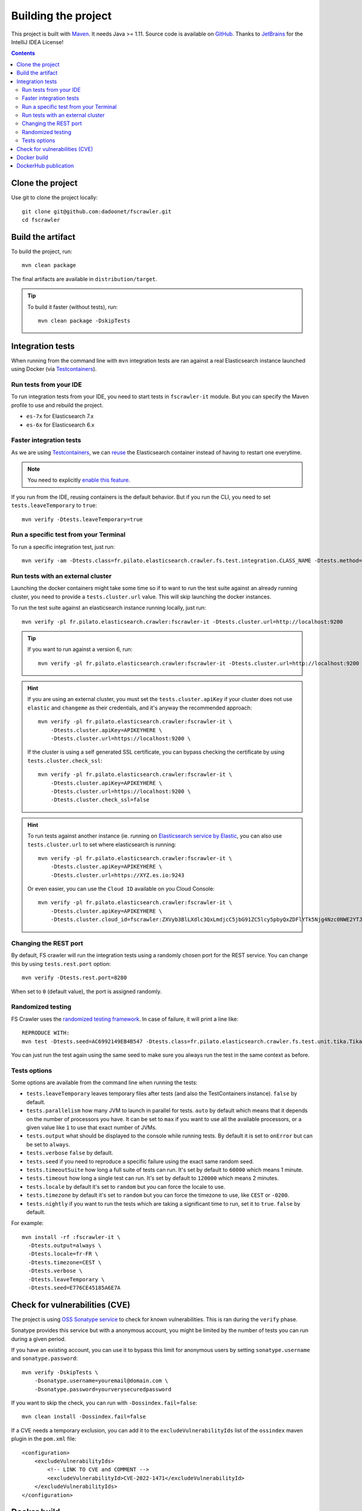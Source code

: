Building the project
--------------------

This project is built with `Maven <https://maven.apache.org/>`_. It needs Java >= 1.11.
Source code is available on `GitHub <https://github.com/dadoonet/fscrawler/>`_.
Thanks to `JetBrains <https://www.jetbrains.com/?from=FSCrawler>`_ for the IntelliJ IDEA License!

.. image:: /_static/jetbrains.png
    :scale: 10
    :alt: Jet Brains
    :target: https://www.jetbrains.com/?from=FSCrawler

.. contents:: :backlinks: entry

Clone the project
^^^^^^^^^^^^^^^^^

Use git to clone the project locally::

    git clone git@github.com:dadoonet/fscrawler.git
    cd fscrawler

Build the artifact
^^^^^^^^^^^^^^^^^^

To build the project, run::

    mvn clean package

The final artifacts are available in ``distribution/target``.

.. tip::

    To build it faster (without tests), run::

        mvn clean package -DskipTests

Integration tests
^^^^^^^^^^^^^^^^^

When running from the command line with ``mvn`` integration tests are ran against a real
Elasticsearch instance launched using Docker (via `Testcontainers <https://java.testcontainers.org/modules/elasticsearch/>`_).

Run tests from your IDE
"""""""""""""""""""""""

To run integration tests from your IDE, you need to start tests in ``fscrawler-it`` module.
But you can specify the Maven profile to use and rebuild the project.

* ``es-7x`` for Elasticsearch 7.x
* ``es-6x`` for Elasticsearch 6.x

Faster integration tests
""""""""""""""""""""""""

As we are using `Testcontainers <https://java.testcontainers.org/modules/elasticsearch/>`_,
we can `reuse <https://java.testcontainers.org/features/reuse/>`_ the Elasticsearch container instead of having to restart
one everytime.

.. note:: You need to explicitly `enable this feature <https://java.testcontainers.org/features/reuse/>`_.

If you run from the IDE, reusing containers is the default behavior. But if you run the CLI, you need
to set ``tests.leaveTemporary`` to ``true``::

    mvn verify -Dtests.leaveTemporary=true

Run a specific test from your Terminal
""""""""""""""""""""""""""""""""""""""

To run a specific integration test, just run::

    mvn verify -am -Dtests.class=fr.pilato.elasticsearch.crawler.fs.test.integration.CLASS_NAME -Dtests.method="METHOD_NAME"

Run tests with an external cluster
""""""""""""""""""""""""""""""""""

Launching the docker containers might take some time so if to want to run the test suite against an already running
cluster, you need to provide a ``tests.cluster.url`` value. This will skip launching the docker instances.

To run the test suite against an elasticsearch instance running locally, just run::

    mvn verify -pl fr.pilato.elasticsearch.crawler:fscrawler-it -Dtests.cluster.url=http://localhost:9200

.. tip::

    If you want to run against a version 6, run::

        mvn verify -pl fr.pilato.elasticsearch.crawler:fscrawler-it -Dtests.cluster.url=http://localhost:9200

.. hint::

    If you are using an external cluster, you must set the ``tests.cluster.apiKey`` if your cluster does not use
    ``elastic`` and ``changeme`` as their credentials, and it's anyway the recommended approach::

        mvn verify -pl fr.pilato.elasticsearch.crawler:fscrawler-it \
            -Dtests.cluster.apiKey=APIKEYHERE \
            -Dtests.cluster.url=https://localhost:9200 \

    If the cluster is using a self generated SSL certificate, you can bypass checking the certificate by using
    ``tests.cluster.check_ssl``::

        mvn verify -pl fr.pilato.elasticsearch.crawler:fscrawler-it \
            -Dtests.cluster.apiKey=APIKEYHERE \
            -Dtests.cluster.url=https://localhost:9200 \
            -Dtests.cluster.check_ssl=false

.. hint::

    To run tests against another instance (ie. running on
    `Elasticsearch service by Elastic <https://www.elastic.co/cloud/elasticsearch-service>`_,
    you can also use ``tests.cluster.url`` to set where elasticsearch is running::

        mvn verify -pl fr.pilato.elasticsearch.crawler:fscrawler-it \
            -Dtests.cluster.apiKey=APIKEYHERE \
            -Dtests.cluster.url=https://XYZ.es.io:9243

    Or even easier, you can use the ``Cloud ID`` available on you Cloud Console::

        mvn verify -pl fr.pilato.elasticsearch.crawler:fscrawler-it \
            -Dtests.cluster.apiKey=APIKEYHERE \
            -Dtests.cluster.cloud_id=fscrawler:ZXVyb3BlLXdlc3QxLmdjcC5jbG91ZC5lcy5pbyQxZDFlYTk5Njg4Nzc0NWE2YTJiN2NiNzkzMTUzNDhhMyQyOTk1MDI3MzZmZGQ0OTI5OTE5M2UzNjdlOTk3ZmU3Nw==

Changing the REST port
""""""""""""""""""""""

By default, FS crawler will run the integration tests using a randomly chosen port for the REST service.
You can change this by using ``tests.rest.port`` option::

    mvn verify -Dtests.rest.port=8280

When set to ``0`` (default value), the port is assigned randomly.

Randomized testing
""""""""""""""""""

FS Crawler uses the `randomized testing framework <https://github.com/randomizedtesting/randomizedtesting>`_.
In case of failure, it will print a line like::

    REPRODUCE WITH:
    mvn test -Dtests.seed=AC6992149EB4B547 -Dtests.class=fr.pilato.elasticsearch.crawler.fs.test.unit.tika.TikaDocParserTest -Dtests.method="testExtractFromRtf" -Dtests.locale=ga-IE -Dtests.timezone=Canada/Saskatchewan

You can just run the test again using the same seed to make sure you always run the test in the same context as before.

Tests options
"""""""""""""

Some options are available from the command line when running the tests:

* ``tests.leaveTemporary`` leaves temporary files after tests (and also the TestContainers instance). ``false`` by default.
* ``tests.parallelism`` how many JVM to launch in parallel for tests. ``auto`` by default which means that it depends on
  the number of processors you have. It can be set to ``max`` if you want to use all the available processors, or a
  given value like ``1`` to use that exact number of JVMs.
* ``tests.output`` what should be displayed to the console while running tests. By default it is set to ``onError`` but
  can be set to ``always``.
* ``tests.verbose`` ``false`` by default.
* ``tests.seed`` if you need to reproduce a specific failure using the exact same random seed.
* ``tests.timeoutSuite`` how long a full suite of tests can run. It's set by default to ``60000`` which means 1 minute.
* ``tests.timeout`` how long a single test can run. It's set by default to ``120000`` which means 2 minutes.
* ``tests.locale`` by default it's set to ``random`` but you can force the locale to use.
* ``tests.timezone`` by default it's set to ``random`` but you can force the timezone to use, like ``CEST`` or ``-0200``.
* ``tests.nightly`` if you want to run the tests which are taking a significant time to run, set it to ``true``.
  ``false`` by default.

For example::

  mvn install -rf :fscrawler-it \
    -Dtests.output=always \
    -Dtests.locale=fr-FR \
    -Dtests.timezone=CEST \
    -Dtests.verbose \
    -Dtests.leaveTemporary \
    -Dtests.seed=E776CE45185A6E7A

Check for vulnerabilities (CVE)
^^^^^^^^^^^^^^^^^^^^^^^^^^^^^^^

The project is using `OSS Sonatype service <https://ossindex.sonatype.org/>`_ to check for known
vulnerabilities. This is ran during the ``verify`` phase.

Sonatype provides this service but with a anonymous account, you might be limited
by the number of tests you can run during a given period.

If you have an existing account, you can use it to bypass this limit for anonymous users by
setting ``sonatype.username`` and ``sonatype.password``::

        mvn verify -DskipTests \
            -Dsonatype.username=youremail@domain.com \
            -Dsonatype.password=yourverysecuredpassword

If you want to skip the check, you can run with ``-Dossindex.fail=false``::

        mvn clean install -Dossindex.fail=false

If a CVE needs a temporary exclusion, you can add it to the ``excludeVulnerabilityIds`` list
of the ``ossindex`` maven plugin in the ``pom.xml`` file::

    <configuration>
        <excludeVulnerabilityIds>
            <!-- LINK TO CVE and COMMENT -->
            <excludeVulnerabilityId>CVE-2022-1471</excludeVulnerabilityId>
        </excludeVulnerabilityIds>
    </configuration>

Docker build
^^^^^^^^^^^^

The docker images build is ran when calling the maven ``package`` phase. If you want to skip the build of the images,
you can manually use the ``docker.skip`` option::

        mvn package -Ddocker.skip

DockerHub publication
^^^^^^^^^^^^^^^^^^^^^

To publish the latest build to `DockerHub <https://hub.docker.com/r/dadoonet/fscrawler/>`_ you can manually
call ``docker:push`` maven task and provide credentials ``docker.push.username`` and ``docker.push.password``::

        mvn -f distribution/pom.xml docker:push \
            -Ddocker.push.username=yourdockerhubaccount \
            -Ddocker.push.password=yourverysecuredpassword

Otherwise, if you call the maven ``deploy`` phase, it will be done automatically.
Note that it will still require that you provide the credentials ``docker.push.username`` and ``docker.push.password``::

        mvn deploy \
            -Ddocker.push.username=yourdockerhubaccount \
            -Ddocker.push.password=yourverysecuredpassword

You can also provide the settings as environment variables:

*  ``env.DOCKER_USERNAME`` or ``DOCKER_USERNAME``
*  ``env.DOCKER_PASSWORD`` or ``DOCKER_PASSWORD``
